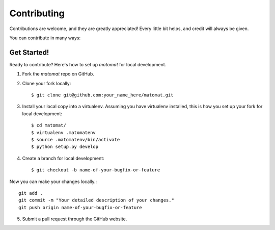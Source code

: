 .. highlight:: shell

============
Contributing
============

Contributions are welcome, and they are greatly appreciated! Every
little bit helps, and credit will always be given.

You can contribute in many ways:

Get Started!
------------

Ready to contribute? Here's how to set up `matomat` for local development.

1. Fork the `matomat` repo on GitHub.
2. Clone your fork locally::

    $ git clone git@github.com:your_name_here/matomat.git

3. Install your local copy into a virtualenv. Assuming you have virtualenv installed, this is how you set up your fork for local development::

    $ cd matomat/
    $ virtualenv .matomatenv
    $ source .matomatenv/bin/activate
    $ python setup.py develop

4. Create a branch for local development::

    $ git checkout -b name-of-your-bugfix-or-feature

Now you can make your changes locally.::

    git add .
    git commit -m "Your detailed description of your changes."
    git push origin name-of-your-bugfix-or-feature

5. Submit a pull request through the GitHub website.
